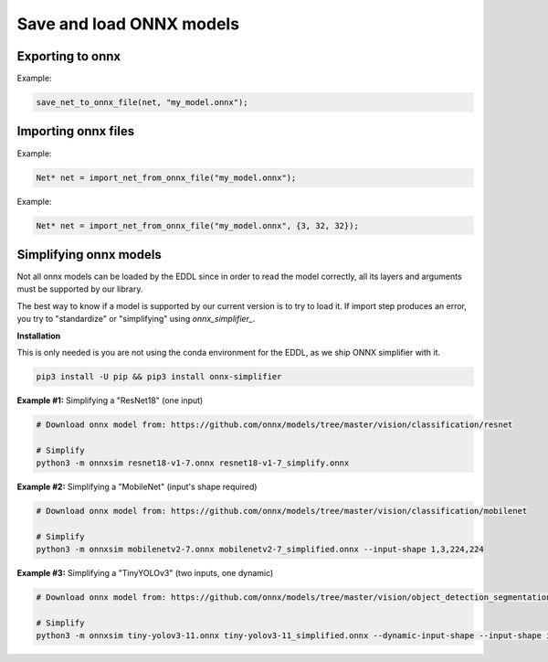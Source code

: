 Save and load ONNX models
==========================


Exporting to onnx
---------------------

.. doxygenfunction:: save_net_to_onnx_file(Net *net, string path, int seq_len = 0)

Example:

.. code-block:: c++

    save_net_to_onnx_file(net, "my_model.onnx");


Importing onnx files
----------------------

.. doxygenfunction:: import_net_from_onnx_file(string path, int mem = 0, LOG_LEVEL log_level = LOG_LEVEL::INFO)

Example:

.. code-block:: c++

    Net* net = import_net_from_onnx_file("my_model.onnx");


.. doxygenfunction:: import_net_from_onnx_file(string path, vector<int> input_shape, int mem = 0, LOG_LEVEL log_level = LOG_LEVEL::INFO)

Example:

.. code-block:: c++

    Net* net = import_net_from_onnx_file("my_model.onnx", {3, 32, 32});



Simplifying onnx models
----------------------------

Not all onnx models can be loaded by the EDDL since in order to read the model correctly, all its layers and arguments must be supported by our library.

The best way to know if a model is supported by our current version is to try to load it. If import step produces an error,
you try to "standardize" or "simplifying" using *onnx_simplifier_*.

**Installation**

This is only needed is you are not using the conda environment for the EDDL, as we ship ONNX simplifier with it.

.. code-block:: bash

    pip3 install -U pip && pip3 install onnx-simplifier


**Example #1:** Simplifying a "ResNet18" (one input)

.. code-block:: bash

    # Download onnx model from: https://github.com/onnx/models/tree/master/vision/classification/resnet

    # Simplify
    python3 -m onnxsim resnet18-v1-7.onnx resnet18-v1-7_simplify.onnx


**Example #2:** Simplifying a "MobileNet" (input's shape required)

.. code-block:: bash

    # Download onnx model from: https://github.com/onnx/models/tree/master/vision/classification/mobilenet

    # Simplify
    python3 -m onnxsim mobilenetv2-7.onnx mobilenetv2-7_simplified.onnx --input-shape 1,3,224,224


**Example #3:** Simplifying a "TinyYOLOv3" (two inputs, one dynamic)

.. code-block:: bash

    # Download onnx model from: https://github.com/onnx/models/tree/master/vision/object_detection_segmentation/tiny-yolov3

    # Simplify
    python3 -m onnxsim tiny-yolov3-11.onnx tiny-yolov3-11_simplified.onnx --dynamic-input-shape --input-shape input_1:1,3,416,416 image_shape:1,2


.. note:

    If the previous steps have not worked for you, you can open the model using Netron_ to check which layers or parameters
    are missing on the EDDL side, and then you can open a new issue requesting these new features.

.. _EDDL_progress: https://github.com/deephealthproject/eddl/blob/master/docs/markdown/eddl_progress.md
.. _onnx_simplifier: https://github.com/daquexian/onnx-simplifier
.. _Netron: https://www.electronjs.org/apps/netron
